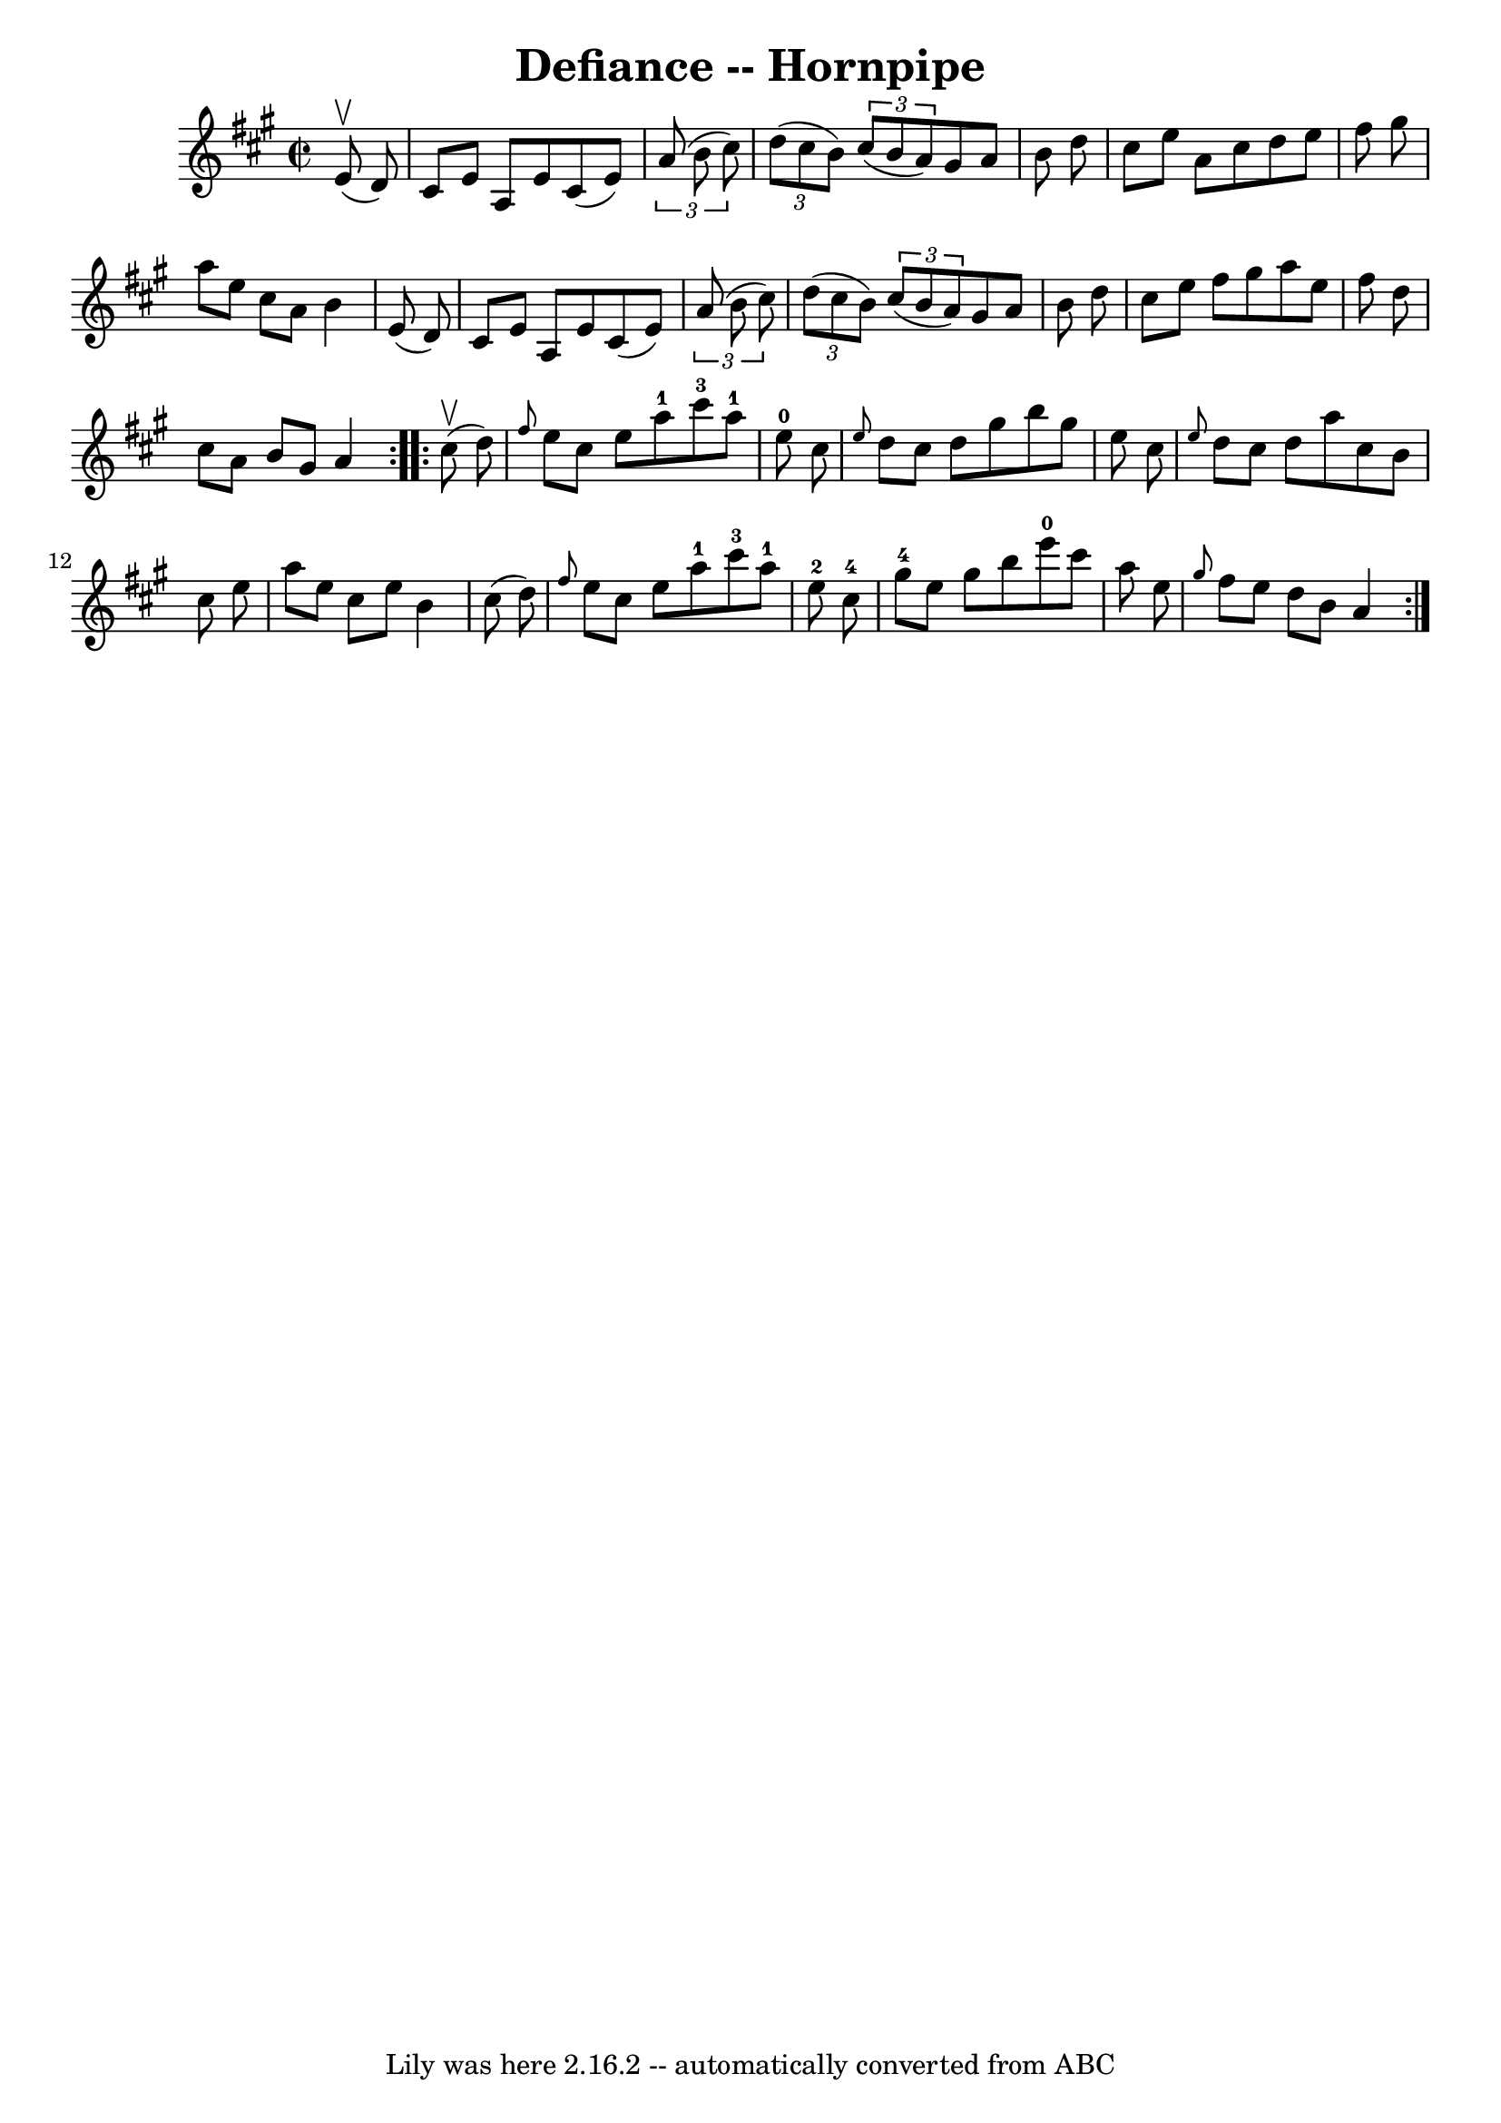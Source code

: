 \version "2.7.40"
\header {
	book = "Cole's 1000 Fiddle Tunes"
	crossRefNumber = "1"
	footnotes = ""
	tagline = "Lily was here 2.16.2 -- automatically converted from ABC"
	title = "Defiance -- Hornpipe"
}
voicedefault =  {
\set Score.defaultBarType = "empty"

\repeat volta 2 {
\override Staff.TimeSignature #'style = #'C
 \time 2/2 \key a \major     e'8 (^\upbow   d'8  -) \bar "|"   cis'8    e'8    
a8    e'8    cis'8 (   e'8  -)   \times 2/3 {   a'8 (   b'8    cis''8  -) } 
\bar "|"   \times 2/3 {   d''8 (   cis''8    b'8  -) }   \times 2/3 {   cis''8 
(   b'8    a'8  -) }   gis'8    a'8    b'8    d''8  \bar "|"     cis''8    e''8 
   a'8    cis''8    d''8    e''8    fis''8    gis''8  \bar "|"   a''8    e''8   
 cis''8    a'8    b'4    e'8 (   d'8  -) \bar "|"     cis'8    e'8    a8    e'8 
   cis'8 (   e'8  -)   \times 2/3 {   a'8 (   b'8    cis''8  -) } \bar "|"   
\times 2/3 {   d''8 (   cis''8    b'8  -) }   \times 2/3 {   cis''8 (   b'8    
a'8  -) }   gis'8    a'8    b'8    d''8  \bar "|"     cis''8    e''8    fis''8  
  gis''8    a''8    e''8    fis''8    d''8  \bar "|"   cis''8    a'8    b'8    
gis'8    a'4  }     \repeat volta 2 {     cis''8 (^\upbow   d''8  -) \bar "|" 
\grace {    fis''8  }   e''8    cis''8    e''8    a''8-1     cis'''8-3   
a''8-1   e''8-0   cis''8  \bar "|" \grace {    e''8  }   d''8    cis''8   
 d''8    gis''8    b''8    gis''8    e''8    cis''8  \bar "|"     \grace {    
e''8  }   d''8    cis''8    d''8    a''8    cis''8    b'8    cis''8    e''8  
\bar "|"   a''8    e''8    cis''8    e''8    b'4    cis''8 (   d''8  -) 
\bar "|"     \grace {    fis''8  }   e''8    cis''8    e''8    a''8-1     
cis'''8-3   a''8-1   e''8-2   cis''8-4 \bar "|"   gis''8-4   
e''8    gis''8    b''8      e'''8-0   cis'''8    a''8    e''8  \bar "|"     
\grace {    gis''8  }   fis''8    e''8    d''8    b'8    a'4  }   
}

\score{
    <<

	\context Staff="default"
	{
	    \voicedefault 
	}

    >>
	\layout {
	}
	\midi {}
}
